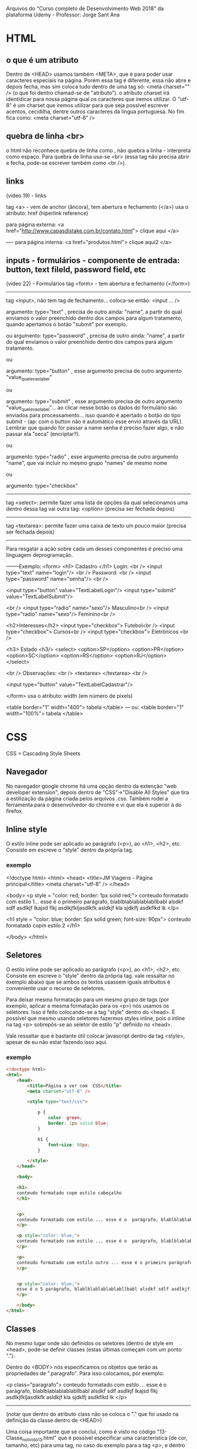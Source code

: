 Arquivos do "Curso completo de Desenvolvimento Web 2018" da plataforma Udemy - Professor: Jorge Sant Ana

* HTML
** o que é um atributo
	Dentro de <HEAD> usamos também <META>, que é para poder usar caracteres especiais na página. Porém essa tag é diferente, essa não abre e depois fecha, mas sim coloca tudo dentro de uma tag só: <meta charset="" /> (o que foi dentro chamad-se de "atributo"). o atributo charset irá identidicar  para nossa página qual os caracteres que iremos utilizar. O "utf-8" é um charset que iremos utilizar para que seja possível escrever acentos, cecidilha, dentre outros caracteres da língua portuguesa. No fim fica como:
		<meta charset="utf-8" />
** quebra de linha <br>
o html não reconhece quebra de linha como \n, não quebra a linha - interpreta como espaço. Para quebra de linha  usa-se <br> (essa tag não precisa abrir e fecha, pode-se escrever também como 
<br />).
** links
(video 19) - links

tag <a> - vem de anchor (âncora), tem abertura e fechamento (</a>)
usa o atributo: href (hiperlink reference)

para página externa:
<a href="http://www.capasdistake.com.br/contato.html"> 
clique aqui 
</a>

----
para página interna:
<a href="produtos.html"> 
clique aqui2 
</a>
** inputs - formulários - componente de entrada: button, text fileld, password field, etc
(video 22) - Formulários
tag <form> -  tem abertura e fechamento (</form>)
---------------------------------
tag <input>, não tem tag de fechamento... coloca-se então: <input ... /> 

argumento: type="text" , precisa de outro ainda: "name", a partir do qual enviamos o valor preenchido dentro dos campos para algum tratamento, quando apertamos o botão "submit" por exemplo.

	ou
argumento: type="password" , precisa de outro ainda: "name", a partir do qual enviamos o valor preenchido dentro dos campos para algum tratamento.

	
	ou

argumento: type="button" , esse argumento precisa de outro argumento "value_que_leva_o_label"

	ou

argumento: type="submit" , esse argumento precisa de outro argumento "value_que_leva_o_label"... ao clicar nesse botão os dados do formulário são enviados para processamento... isso quando é apertado o botão do tipo submit - (ap: com o button não é automático esse envio através da URL). Lembrar que quando for passar a name senha é preciso fazer algo, e não passar ela "seca" (encriptar?).

	ou

argumento: type="radio" , esse argumento precisa de outro argumento "name", que vai incluir no mesmo grupo "names" de mesmo nome

	ou

argumento: type="checkbox"

---------------------------------

tag <select>: permite fazer uma lista de opções da qual selecionamos uma
dentro dessa tag vai outra tag: <option> (precisa ser fechada depois)


---------------------------------

tag <textarea>: permite fazer uma caixa de texto um pouco maior (precisa ser fechada depois)


--------
Para resgatar a ação sobre cada um desses componentes é preciso uma linguagem deprogramação.

--------Exemplo:
<form>	<h1> Cadastro </h1>
	Login: <br />
	<input type="text" name="login"/> <br />
	Password: <br />
	<input type="password" name="senha"/> <br />

	<input type="button" value="TextLabelLogin"/> 
	<input type="submit" value="TextLabelSubmit"/>  

	<br />
	<input type="radio" name="sexo"/> Masculino<br />
	<input type="radio" name="sexo"/> Feminino<br />
	
	<h2>Interesses</h2>	 
	<input type="checkbox"> Futebol<br />
	<input type="checkbox"> Cursos<br />		 
	<input type="checkbox"> Eletrônicos <br />

	<h3> Estado <h3/>
	<select>
		<option>SP</option>
		<option>PR</option>
		<option>SC</option>
		<option>RS</option>
		<option>RJ</option>
	</select>

	<br />
	Observações: <br />
	<textarea> </textarea>
	<br />
 
	<input type="button" value="TextLabelCadastrar"/> 

</form>
usa o atributo: width (em número de pixels)

<table border="1" width="400">  
tabela
</table>
---
ou:
<table border="1" width="100%">  
tabela
</table>

* CSS
CSS = Cascading Style Sheets
** Navegador
No navegador google chrome há uma opção dentro da extenção "web developer extension", depois dentro de "CSS"->"Disable All Styles" que tira a estilização da página criada pelos arquivos .css.
Também rodei a ferramenta para o desenvolvedor do chrome e vi que ela é superior à do firefox.
** Inline style
O estilo inline pode ser aplicado ao parágrafo (<p>), ao <h1>, <h2>, etc. Consiste em escreve o "style" dentro da própria tag.
*** exemplo
<!doctype html>
<html>
	<head>
		<title>JM Viagens - Página principal</title>
		<meta charset="utf-8" />
	</head>
	
	<body>
	<p style = "color: red; border: 1px solid red;"> 
	conteudo formatado com estilo 1... esse é o primeiro parágrafo, blablblablablablabllbabl alsdkf sdlf asdlkjf lkajsd flkj asdlkjfkljasdlkfk asldkjf kla sjdklfj asdkflkd lk
	</p>
	
	<h1 style = "color: blue; border: 5px solid green; font-size: 90px">
	conteudo formatado copm estilo 2
	</h1>

	</body>
</html>

** Seletores
O estilo inline pode ser aplicado ao parágrafo (<p>), ao <h1>, <h2>, etc. Consiste em escreve o "style" dentro da própria tag.
vale ressaltar no exemplo abaixo que se ambos os textos usassem iguais atribuitos é conveniente usar o recurso de seletores.

Para deixar mesma formatação para um mesmo grupo de tags (por exemplo, aplicar a mesma formatação para os <p>) nós usamos os seletores. Isso é feito colocando-se a tag "style" dentro do <head>.
É possível que mesmo usando seletores fazermos styles inline, pois o inline na tag <p> sobrepôs-se ao seletor de estilo "p" definido no <head>.

Vale ressaltar que é bastante útil colocar javascript dentro da tag <style>, apesar de eu não estar fazendo isso aqui.
*** exemplo
#+BEGIN_SRC html
<!doctype html>
<html>
	<head>
		<title>Página a ver com  CSS</title>
		<meta charset="utf-8" />

		<style type="text/css">

			p {
				color: green;
				border: 1px solid blue;
			}

			h1 {
				font-size: 80px;
			}

		</style>
	</head>
	
	<body>

	<h1>
	conteudo formatado copm estilo cabeçalho
	</h1>


	<p> 
	conteudo formatado com estilo ... esse é o  parágrafo, blablblablablablabllbabl alsdkf sdlf asdlkjf lkajsd flkj asdlkjfkljasdlkfk asldkjf kla sjdklfj asdkflkd lk
	</p>

	<p style="color: blue;"> 
	conteudo formatado com estilo ... esse é o  parágrafo, blablblablablablabllbabl alsdkf sdlf asdlkjf lkajsd flkj asdlkjfkljasdlkfk asldkjf kla sjdklfj asdkflkd lk
	</p>

	<p> 
	conteudo formatado com estilo outro ... esse é o primeiro parágrafo, blablblablablablabllbabl alsdkf sdlf asdlkjf lkajsd flkj asdlkjfkljasdlkfk asldkjf kla sjdklfj asdkflkd lk
	</p>


	<p style="color: blue;"> 
	esse é o 5 parágrafo, blablblablablablabllbabl alsdkf sdlf asdlkjf lkajsd flkj asdlkjfkljasdlkfk asldkjf kla sjdklfj asdkflkd lk
	</p>

	</body>
</html>
#+END_SRC
	
** Classes
No mesmo lugar onde são definidos os seletores (dentro de style em <head>, pode-se definir classes (estas últimas começam com um ponto ".").

Dentro do <BODY> nós especificamos os objetos que terão as propriedades de ".paragrafo". Para isso colocamos, por exemplo:

	<p class="paragrafo"> 
	conteudo formatado com estilo ... esse é o  parágrafo, blablblablablablabllbabl alsdkf sdlf asdlkjf lkajsd flkj asdlkjfkljasdlkfk asldkjf kla sjdklfj asdkflkd lk
	</p>
------------------------

(notar que dentro do atributo class não se coloca o "." que foi usado na definição da classe dentro de <HEAD>)

Uma coisa importante que se conclui, como é visto no código "13-Classe_no_txt_do_13.html" que é possível especificar uma característica (de cor, tamanho, etc) para uma tag, no caso do exemplo para a tag <p>, e dentro de um ou outro objeto (nesse caso de <p>: em um ou outro parágrafo) é possível ser mais específico que se diferencia ele(s) dos demais todos os outros objetos (nesse caso <p>) que levam o estilo especificado pelo estilos seletores do <style>.

resumindo:
-no seletor eu digo características padrões
-na classe eu sou mais específico no ditar exceções.

obs: classes não são específicas em relação a objetos, pode usar em qualquer um a mesma classe.


*** exemplo:
	<head>
		<title>Página a ver com  CSS</title>
		<meta charset="utf-8" />
		<style type="text/css">

			p {
				color: green;
				border: 1px solid blue;
			}

			.paragrafo {
				color: red;
			}

		</style>
	</head>
** ID
No mesmo lugar onde são definidos os seletores e classes (dentro de style em <head>, pode-se definir o ID (estas últimas começam com um ponto "#" (esse caractere chama-se cerquilha)).

Uma coisa importante que se conclui é que é possível especificar uma característica (de cor, tamanho, etc) para uma tag - é possível ser mais específico. Ao contrário do que acontece com o uso de classe, à qual podemos usa-la para se lhe atribuir a vários elementos dentro da página, para a id é conveniente que se lhe atribua a apenas um único elemento por página. Mais a frente será visto que o javascript faz ação sobre um elemento através do intermédio de seu id.

(notar que dentro do atributo ID não se coloca o "#" que foi usado na definição da classe dentro de <HEAD>). Já vimos que acontece o mesmo com a "class" em relação ao ponto (".").


obs: os id's não são específicos em relação a objetos, podemos usá-los em qualquer um.
obs2: usar id mais de uma vez numa mesma página não dá erro, mas convém? a regra diz que não.
obs3: é possível combinar seletor, classe e id em um único elemento.

*** Exemplo:
	<head>
		<title>Página a ver com  CSS</title>
		<meta charset="utf-8" />
		<style type="text/css">

			p {
				color: green;
				border: 1px solid blue;
			}

			.paragrafo {
				color: red;
			}

			#azul {
				color: blue;
			}
		</style>
	</head>
-----------------------------

<!-- então dentro do <BODY> nós especificamos os objetos que terão as propriedades de "#azul". Para isso colocamos, por exemplo: -->

	<h1 id="azul"> 
	Título em azul
	</p>



** DIV / SPAN
*** DIV
Como o próprio nome diz é usada para DIVidir os conteúdos. Criar elementos em bloco. Cria estruturas no site.

Porém a DIV é um elemento bloco - tem a propriedade da quebra de linha antes e depois do elemento, tem um espaçamento antes e um depois. Obs: não vi nem testei, mas acredito que com o div eu posso usar seletor, classe ou id.

*** SPAN
O elemento SPAN é um elemento inline, ele fica na mesma linha do texto. É possível ter uma configuração em relação à atributos, sem mudar a estrutura de onde se está trabalhando. Obs: não vi nem testei, mas acredito que com o span eu posso usar seletor, classe ou id.

Span é inline, e inline não permite especificar noções de espaçamento (width, height, ...).
*** Exemplo
#+BEGIN_SRC html
<!doctype html>
<html>
<head>
	<title>JM Viagens - Página principal</title>
	<meta charset="utf-8" />
	<style>
		#menu {
			background-color: green;
		}

		#conteudo-principal {
			background-color: gray;
		}

		#conteudo-secundario {
			background-color: blue;
		}

		#rodape {
			color: red;
		}
		
		.verde {
			color: green;
		}
	</style>
</head>
<body>
	<div id="menu">
		Home | Produtos | Contato
	</div>

	<br />	

	<div id="conteudo-principal">
		<h5> eis o que acontece se <div id="conteudo-secundario">eu quiser mudar </div> um atributo com outra div - acontece quebra de linha antes e depois do elemento, como pode ser visto com o conteudo "eu quiser mudar" que deixei dentro de uma nova div, além da do deste parágrafo. </h5>
		<h3> aqui eu continuo com mais texto dentro da div. </h3>
	
	</div>

	<br />	

	<div id="rodape">
		Todos os direito reservados. Se eu usar o span aqui eu consigo especificar <span class="verde"> formatos </span> sem perder estrutura. Eu especifiquei um span para a palavra "formatos".
	</div>

</body>

</html>
#+END_SRC

** Links
*** Exemplo
#+BEGIN_SRC html
<!doctype html>
<html>
	<head>
		<title>Links</title>
		<meta charset="utf-8" />
		<style type="text/css">
		   a{ /*Aqui são especificados atributos gerais dos links*/
				text-decoration: none;/*tira o sublinhado*/
				padding: 5px;
		   }
			
/*As propriedades de CSS dos links abaixo devem ser especificadas nessa ordem (podendo também serem omitidas nessa ordem.*/

			/*Links não visitados*/
			a:link{
				color: #b9c941;
			}

			/*Links Visitados*/
			a:visited{
				color: #c0c0c0;
			}

			/*Links Hover, passa o cursor sobre o link*/
			a:hover{
				color: #FFF;/*Branco*/
				background: #6d790f;
			}

			/*Links Ativos, quando clicado*/
			a:active{
				color: #e4f371;
			}

		</style>

	</head>

	<body>

		<a href="https://www.google.com.br">Google</a> |
		<a href="http://www.tecmundo.com.br">Tec Mundo</a> |
		<a href="http://www.ydhwr.com.br">YD</a> |
		<a href="http://www.megacurioso.com.br">Mega Curioso</a>

	</body>

</html>
#+END_SRC

** Inherit
	Inherit significa simplesmente que o estilo será herdado do elemento pai. De acordo com a própria W3C o Inherit: Especifica que uma propriedade deve herdar seu valor de seu elemento pai. A palavra inherit pode ser usada para qualquer propriedade CSS, e em qualquer elemento HTML.

*** Exemplo
span {
  color: blue;
}

.extra span {
  color: inherit;
}	
* HTML5
** Novas Inputs
<label> antes da <input>:
---
<label for="IDnome">Nome</label>
<input type="text" id="IDnome">
-------- Ao clicar sobre o texto "Nome" ele vai pra input ser preenchida.

a estrutura é praticamente a mesma, só que no HTML5 tem mais types:
exemplos:
<input type="email" id="email">
<input type="number" id="numero" min="5" max="10" step="2">
<input type="url" id="url" placeholder="ex: http://www.">
<input type="search" id="pesquisa" placeholder="ex: digite algo...">
<input type="range" id="range" min="1" max="10" value="5">
<input type="date" id="data">
<input type="color" id="cor">
----------------------
obs: o placeholder pode ser usado em todos os campos
placeholder="exemplo"

a característica "requirer" define campos de preenchimento obrigatórios.
<input type="email" id="email" placeholder="teste@teste.com.br" required>

a característica "autofocus" define o campo que levará de prontidão o cursor assim que a página for carregada.
<input type="email" id="email" placeholder="teste@teste.com.br" autofocus>

---------
o type="search" permite clicar no "x" pra apagar o texto escrito.
-----------
para recuperer o valor escolhido em type="range" pode-se usar javascript ou algum código de servidor.
** Atributos customizados
Podemos escrever atributos customizados como "meuatributo" abaixo:
<li class="item" meuatributo="123">Mariana Godoy</li>

Porém, o recomendado é que se utiliza "data-..."

É possível usar quantos atributos customizados se queira. Exemplo:
<li class="item" data-idade="23" data-altura="177"...>Mariana Godoy</li>

Esamos o atributo customizado para recuperar informação futuramente com o javascript.
* CSS3
** Ativação dos estilos mediante declaração de arquivo
exemplo:
<link rel="stylesheet" type="text/css" href="33_sombras.css">

** Arquivo css
No exemplo abaixo, em "#box h1" nós estamos definindo atribus das tags h1 que estão dentro do estilo #box.
*** Exemplo
#box{
	width: 300px;
	height: 300px;
	background: url("anexos/camera.png");
}

#box h1{
	background: rgb(255,255,255);
	border-bottom: 2px solid #FFF;
}
-----------------



* Javascript
** Básico
Javascript possibilita tratar e aplicar dinâmica aos elementos da página.

html + css = página estática, sem interação com o usuário.

Client-side (executada pelo browser).

----------------------
Porque deixar o javascript dentro de <head> e não dentro de <body>?
Porque a seção head é carregada antes da body, antes dos elementos visuais começarem a serem exibidos no browser. Se algum elemento do body executa um código javascript antes da inclusão do código, ele dá erro.
-------------------------
*** Comentários:
//esse é um comentário de uma linha

ou

/* esse é um comentário
com várias linhas....
quantas quiser */
*** Variáveis
começar variáveis com letras ou underline

javascript é case sensitive. não se pode usar nem cecidilha nem letras acentuadas.

define-se variáveis precendendo os nomes por var:

var curso=123;
var curso="texto";
var houveLucro=true;
(a tipagem é definida pelo valor de atribuição (se é float, string, etc)

em valores fracionados são numeros com "." (e não vírgula ",").
var numero=1.13;


*** Saídas:

	var texto = "Aula de javascript";
	document.write(texto);

	var saida1 = "Para ver esse texto tem que inspecionar com o browser em modo desenvolvedor";
	console.log(saida1); /* Para ver esse texto tem que inspecionar com o browser em modo desenvolvedor */


*** Concatenação

	var texto = "Aula de javascript";
	var texto2 = "<br /> <br /> virtual";

	document.write(texto+texto2);

	var nome = prompt("Digite o seu nome:"); //Comando de entrada de dados

	var idade=13;

	
----------------------


*** Exemplo de formatação de documento HTML com javascript
<!doctype html>
<html lang="pt-br">
  <head>
    <!-- Required meta tags -->
    <meta charset="utf-8">
    
    <title>Titulo</title>

	<script type="text/javascript">
		aqui fica o código
	</script>

	<!--<script language="javascript" src="arquivo_javascript.js"></script> -->

  </head>
  <body>


  </body>
</html>
** Array

	<script type="text/javascript">

	//Primeira forma de se declarar um array:
	var lista_de_frutas = Array(); /*Array() tem que começar com "A" maiúsculo*/
	lista_de_frutas[1]="Maçã";
	lista_de_frutas[2]="Uva";
	lista_de_frutas[3]="Banana";
	lista_de_frutas[4]="Mamão";

	//Segunda forma de se declarar um array:
	var lista_de_produtos = Array("violao", "guitarra", "piano");
	//lista_de_produtos[0] vai aparecer "violao"
	//lista_de_produtos[1] vai aparecer "guitarra" (...)


	lista_de_anos = []; /*tb é uma forma de se criar arrays*/

	var matrizColuna = Array(3); /*Cria um array com 3 elementos*/
	</script>

** Arrays multidimensionais
	<script type="text/javascript">
		/* ABAIXO SÃO CRIADOS ARRAYS DE ARRAYS */
		var lista_de_coisas = Array();

		lista_de_coisas['frutas'] = Array(); /*o texto dentro do [] deve não ter nem acentos, nem "ç", nem caracteres especiais*/

		lista_de_coisas['frutas'][1] = 'Maçã';
		lista_de_coisas['frutas'][2] = 'Banana';
		lista_de_coisas['frutas'][3] = 'Morango';
		
		document.write(lista_de_coisas['frutas'][2]);


		lista_de_coisas['pessoas'] = Array(); 
		lista_de_coisas['pessoas'][1] = 'João Pedro';
		lista_de_coisas['pessoas'][2] = 'Luiz Antonio';
		lista_de_coisas['pessoas'][3] = 'Lucinéia';

		document.write(lista_de_coisas['pessoas'][1]);


		lista_de_coisas['pessoas2'] = Array('Pedro', 'Juliana'); 

	</script>
** If/Else
*** If
/*---------------OPERADORES DE COMPARAÇÃO ----------(video 138)-------*/

		if (a==b) { } //igual

		if (a===b) { } //idêntico

		if (a!=b) { } //diferente

		if (a<>b) { } //diferente

		if (a!==b) { } //não idêntico
		
		(...)

//---------------IF ELSE: PARTE 1 -----------------(video 139)---------

		if (2 == 2) {} //true
	
		if (2 === '2') {} //false
	
		if (2 != 1) {} //true
	
		if (2 !== 2) {} //são diferentes ou de tipo diferente? R: false

		if (2 !== 5) {} //são diferentes ou de tipo diferente? R: true

		if (2 !== '2') {} //são diferentes ou de tipo diferente? R: true

	
		if ('y' == 'x') {} //false

*** Else
		if (condicao2) {

		} if else (condicao3) {

		} if else (condicao4) {

		} else {
		
		}
** Switch
		var opcao=1;
		var texto='vamos ver';
			switch (opcao) {
				case 1:
					texto='Op. 1 foi selec.';
					break;
					case 2:
					texto='Op. 2 foi selec.';
					break;
				default: //esse default é opcional
					texto='Op. diferente';
					break;
	
			}
** Operadores
*** Exemplo
**** código javascipt
		var opcao=1;
		var texto='vamos ver';
		var num1=2;
		var num2=3;

		document.write(texto + '- o valor de num1: '+num1 + ' + num2: ' + num2 + ' é: ' + (num1+num2)); //importante por () no final: (num1+num2), se não ele não soma, mas apenas apresenta na tela.

		document.write('<br /> o incremento pré de num1 (=++num1) é: '+(++num1) + ' - o incremento pós (num2++) é: ' + (num2++) + '   -   agora já tendo incrementado pós num2 = num2++, o  valor atual de num2 é: ' + num2);
//observar que em num1++ ele só incrementa depois de apresentar  na tela, mesmo que ele seja especificado entre parênteses.


**** saída 
vamos ver- o valor de num1: 2 + num2: 3 é: 5
o incremento pré de num1 (=++num1) é: 3 - o incremento pós (num2++) é: 3 - agora já tendo incrementado pós num2 = num2++, o valor atual de num2 é: 4
*** parseInt e parseFloat
//converte cadeias de caracteres para números:
//2 maneiras: parseInt e parseFloat
	var valor1 = prompt('Entre com o 1o número float: ');
	var valor2 = prompt('Entre com o 2o número float: ');

	var resultado;
	resultado=parseFloat(valor1)+parseFloat(valor2);

		document.write('<br /> resultado da soma: ' + resultado);

** Funções
	function calculaArea(largura, comprimento) {
	 //"largura" e "comprimento" chamam argumentos ou PARÂMETROS
		var area = largura * comprimento;
document.write('a: ' + area);
		return area; //não é obrigatório que uma função retorne uma variável
	}
//-------Se eu parasse o código aqui não seria executada a função. Ela só é processada caso elea seja chamada. Obs: a função não tem necessáriamente que aparecer antes de ser chamada, ela pode ser colocada no fim do código.

	document.write('a area de 2x3 = '+ calculaArea(2,3));
** Eventos com o mouse
	<script type="text/javascript">

	/* EVENTOS DO MOUSE:
	onclick

	ondblclick

	onmousedown - quando acionado com o click do mouse, mantendo o botao do mouse pressionado, ou não

	onmouseover

	onmouseout
	*/

	document.write('esta carregando a página <br />');
	
//--------
	function msgBoasVindas() {
		document.write('vc clicou com o mouse 2x sobre a area azul <br />');
	}
//-------Se eu parasse o código aqui não seria executada a função. Ela só é processada caso elea seja chamada.
	
//--------


	</script>
  </head>
  <body>
<!--Aqui foi programado o evento onclick sobra a área cinza -->
	<div onclick="alert('clicou na area cinza')" style="background: #ccc; height: 400px; width: 150px";></div>

<!--Aqui o onclick executa uma função -->
	<div ondblclick="msgBoasVindas()" style="background: #b1c2d3; height: 300px; width: 150px";></div> 

<!--Aqui foi atribuido mais de um evento ao mesmo objeto-->
	<div onclick="alert('mais de um evento para esse elemento - vc clicou')" onmouseout="alert('mais de um evento para esse elemento - vc saiu da regiao da area rachurada')" style="background: #d100f3; height: 300px; width: 150px";></div> 

  </body>
** Eventos com teclado

<!doctype html>
<html lang="pt-br">
  <head>
    <!-- Required meta tags -->
    <meta charset="utf-8">
    
    <title>Titulo</title>

	<script type="text/javascript">

	/* EVENTOS DO TECLADO:
	onkeydown (são captura as teclas do teclado (CTRL, ALT, SHIFT tb são capturadas)

	onkeypress (não captura todas as teclas do teclado (CTRL, ALT, SHIFT não são capturadas)

	onkeyup

	*/

	document.write('esta carregando a página <br />');
	
//--------
	function msgDigitou() {
		document.write('vc clicou apertou uma tecla<br />');
	}
//-------Se eu parasse o código aqui não seria executada a função. Ela só é processada caso elea seja chamada.
	
//--------


	</script>
  </head>
  <body>
	<p>abaixo executa uma função caso seja pressonada uma tecla dentro do campo de texto, qualquer tecla (inclusive SHIFT, ALT, CTRL)</p>
	<input onkeydown="msgDigitou()" type="text"/>
	<br />

	<p>abaixo apresenta msg de alerta caso a tecla seja solta (inclusive SHIFT, ALT, CTRL)</p>
	<input onkeyup="alert('soltou a tecla')" type="text"/>
	<br />


  </body>
</html>

	 
** Eventos com janelas 

<!doctype html>
<html lang="pt-br">
  <head>
    <!-- Required meta tags -->
    <meta charset="utf-8">
    
    <title>Titulo</title>

	<script type="text/javascript">

	/* EVENTOS DAS JANELAS:
	onload - quando termina o carregamento da página, quando é concluido o download de tudo

	onresize 

	*/

//--------
	function msgJanelaResize() {
		document.write('vc redimensionou a janela<br />');
	}
//-------Se eu parasse o código aqui não seria executada a função. Ela só é processada caso elea seja chamada.
	
//--------


	</script>
  </head>
  <body onload="alert('A pagina foi totalmente carregada.')" onresize="msgJanelaResize()">

	<p></p>
	
	<br />


  </body>
</html>

	 
** Eventos de formulário

<!doctype html>
<html lang="pt-br">
  <head>
    <!-- Required meta tags -->
    <meta charset="utf-8">
    
    <title>Titulo</title>

	<script type="text/javascript">

	/* EVENTOS DE FORMULARIOS:
	onfocus - quando clicamos num elemento

	onblur - quando um elemento perde o foco, quando saimos dele


	onchange - acionado quando o estado do elemento é modificado

	*/

//--------
	function msgFormulario() {
		document.write('vc redimensionou a janela<br />');
	}
//-------Se eu parasse o código aqui não seria executada a função. Ela só é processada caso elea seja chamada.
	
//--------


	</script>
  </head>
  <body>
	<!-- não há a necessidade de necessáriamente utilizar a tag <form>	</form> para obter eventos de formulário -->

	abaixo processa evento quando o elemento é focado
	<input onfocus="alert('o elemento foi focado')" type="text">
	<br />

	abaixo processa evento quando o elemento perde o foco
	<input onblur="alert('o elemento foi perdeu o foco')" type="text">
	<br />

	<select onchange="alert('a opcao foi alterada')">
		<option value="1">Primeira opcao</option>
		<option value="2">Segunda opcao</option>
	</select>

  </body>
</html>

	 
** DOM
O que é DOM?
	Document Object Model
	API que permite o acesso via javascript aos elementos da página

----------
O que pode ser feito com a DOM? R: Alguns exemplos: 
	alterar a cor de fundo de uma div
	apresentar ou esconder uma tabela
	imagem pode ser modificada

-----------

Manipulando elementos (node):
	método document.getElementByID(id)

*** Exemplo de use do DOM (Calculadora)
<!DOCTYPE HTML>
<html lang="pt-br">
	<head>
		<meta charset="UTF-8">

		<title>Calculadora</title>

		<!-- bootstrap - link cdn -->
		<link rel="stylesheet" href="https://maxcdn.bootstrapcdn.com/bootstrap/3.3.6/css/bootstrap.min.css" integrity="sha384-1q8mTJOASx8j1Au+a5WDVnPi2lkFfwwEAa8hDDdjZlpLegxhjVME1fgjWPGmkzs7" crossorigin="anonymous">

		<script type="text/javascript">
			function calcular() {
				var resultado;
				var  num1=document.getElementById('numero1').value;
				var  num2=document.getElementById('numero2').value;
				var operacao=document.getElementById('operacao').value;

	if ((num1 == '')||(num1==null)) {
		alert('Favor digitar valores');
		return false;
}

	if ((num2 == '')||(num2==null)) {
		alert('Favor digitar valores');
		return false;
}
				switch(operacao) {
					case '1':
						resultado = num1-num2;
						break;
					case '2':
						resultado = parseFloat(num1)+parseFloat(num2); //É mais interessante colocar esse parseFloat no começo da função, independente qual operação se use.... deixo aqui para salientar o possível erro de concatenar as strings caso nós não a convertamos em número
						break;
					case '3':
						resultado = num1*num2;
						break;
					case '4':
						resultado = num1/num2;
						break;
					default:
						alert('operacao nao valida');
						return false;
						break;
				}


		/*	alert('Opcao selecionada: ' + operacao + '... num1: '+ num1 + '... num2: ' + num2 + ' - resultado: ' +resultado);
*/
	document.getElementById('ondeApareceOresultado').value = resultado;
			}

				
		</script>
	</head>

	<body>
		
		<div class="container">
			<div class="jumbotron">
				<h1>CALCULADORA</h1>
			</div>

			<hr />

			<div class="row">
				<div class="col-md-4">
					<input type="text" class="form-control" placeholder="Digite um número" id="numero1"/>
				</div>

				<div class="col-md-4">
					<select class="form-control" id="operacao">
						<option value="">--Selecione uma operação</option>
						<option value="1">Subtração</option>
						<option value="2">Adição</option>
						<option value="3">Multiplicação</option>
						<option value="4">Divisão</option>
					</select>
				</div>

				<div class="col-md-4">
					<input type="text" class="form-control" placeholder="Digite um número" id="numero2"/ >
				</div>
			</div>

			<hr />

			<div class="row">
				<div class="col-md-4"></div>

				<div class="col-md-4"></div>

				<div class="col-md-4">
					<button type="button" class="btn btn-lg btn-primary pull-right" onclick="calcular()">Calcular</button>
				</div>
			</div>

			<hr />

			<div class="well">
				Resultado: <input id="ondeApareceOresultado" type="text" class="form-control" readonly />
			</div>
		</div>
	</body>
</html>

